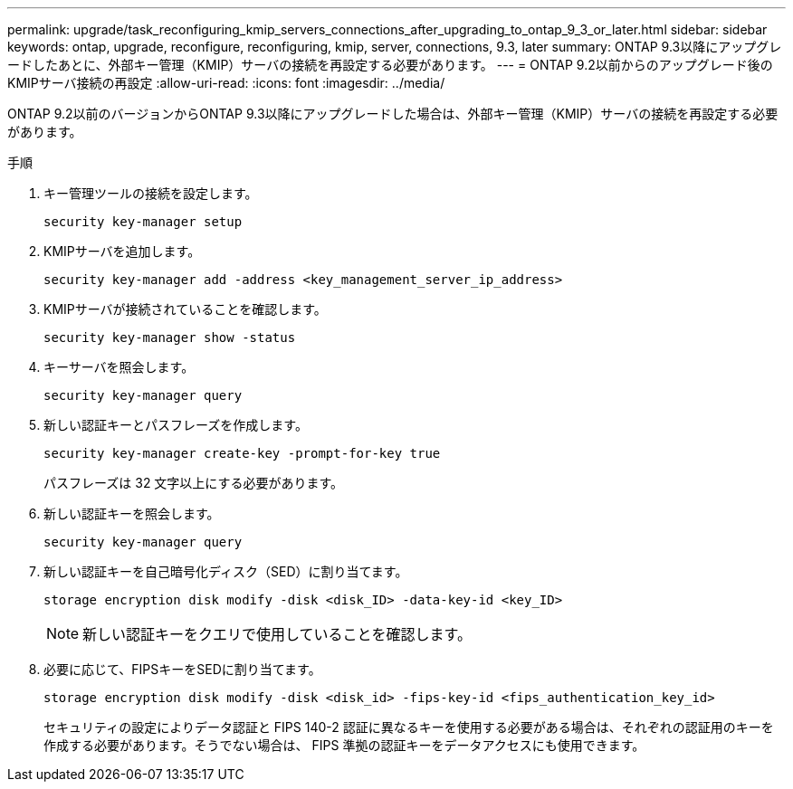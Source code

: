 ---
permalink: upgrade/task_reconfiguring_kmip_servers_connections_after_upgrading_to_ontap_9_3_or_later.html 
sidebar: sidebar 
keywords: ontap, upgrade, reconfigure, reconfiguring, kmip, server, connections, 9.3, later 
summary: ONTAP 9.3以降にアップグレードしたあとに、外部キー管理（KMIP）サーバの接続を再設定する必要があります。 
---
= ONTAP 9.2以前からのアップグレード後のKMIPサーバ接続の再設定
:allow-uri-read: 
:icons: font
:imagesdir: ../media/


[role="lead"]
ONTAP 9.2以前のバージョンからONTAP 9.3以降にアップグレードした場合は、外部キー管理（KMIP）サーバの接続を再設定する必要があります。

.手順
. キー管理ツールの接続を設定します。
+
[source, cli]
----
security key-manager setup
----
. KMIPサーバを追加します。
+
[source, cli]
----
security key-manager add -address <key_management_server_ip_address>
----
. KMIPサーバが接続されていることを確認します。
+
[source, cli]
----
security key-manager show -status
----
. キーサーバを照会します。
+
[source, cli]
----
security key-manager query
----
. 新しい認証キーとパスフレーズを作成します。
+
[source, cli]
----
security key-manager create-key -prompt-for-key true
----
+
パスフレーズは 32 文字以上にする必要があります。

. 新しい認証キーを照会します。
+
[source, cli]
----
security key-manager query
----
. 新しい認証キーを自己暗号化ディスク（SED）に割り当てます。
+
[source, cli]
----
storage encryption disk modify -disk <disk_ID> -data-key-id <key_ID>
----
+

NOTE: 新しい認証キーをクエリで使用していることを確認します。

. 必要に応じて、FIPSキーをSEDに割り当てます。
+
[source, cli]
----
storage encryption disk modify -disk <disk_id> -fips-key-id <fips_authentication_key_id>
----
+
セキュリティの設定によりデータ認証と FIPS 140-2 認証に異なるキーを使用する必要がある場合は、それぞれの認証用のキーを作成する必要があります。そうでない場合は、 FIPS 準拠の認証キーをデータアクセスにも使用できます。


